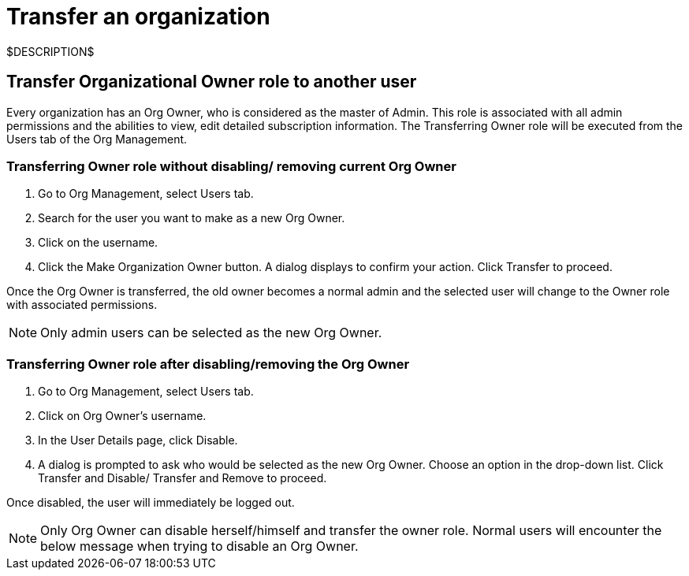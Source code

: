 = Transfer an organization
:navtitle: Transfer an organization

$DESCRIPTION$

== Transfer Organizational Owner role to another user

Every organization has an Org Owner, who is considered as the master of Admin. This role is associated with all admin permissions and the abilities to view, edit detailed subscription information. The Transferring Owner role will be executed from the Users tab of the Org Management.

=== Transferring Owner role without disabling/ removing current Org Owner

1. Go to Org Management, select Users tab.
2. Search for the user you want to make as a new Org Owner.
3. Click on the username.
4. Click the Make Organization Owner button. A dialog displays to confirm your action. Click Transfer to proceed.

Once the Org Owner is transferred, the old owner becomes a normal admin and the selected user will change to the Owner role with associated permissions.

[NOTE]
====
Only admin users can be selected as the new Org Owner.
====

=== Transferring Owner role after disabling/removing the Org Owner

1. Go to Org Management, select Users tab.
2. Click on Org Owner's username.
3. In the User Details page, click Disable.
4. A dialog is prompted to ask who would be selected as the new Org Owner. Choose an option in the drop-down list. Click Transfer and Disable/ Transfer and Remove to proceed.

Once disabled, the user will immediately be logged out.

[NOTE]
====
Only Org Owner can disable herself/himself and transfer the owner role. Normal users will encounter the below message when trying to disable an Org Owner.
====
